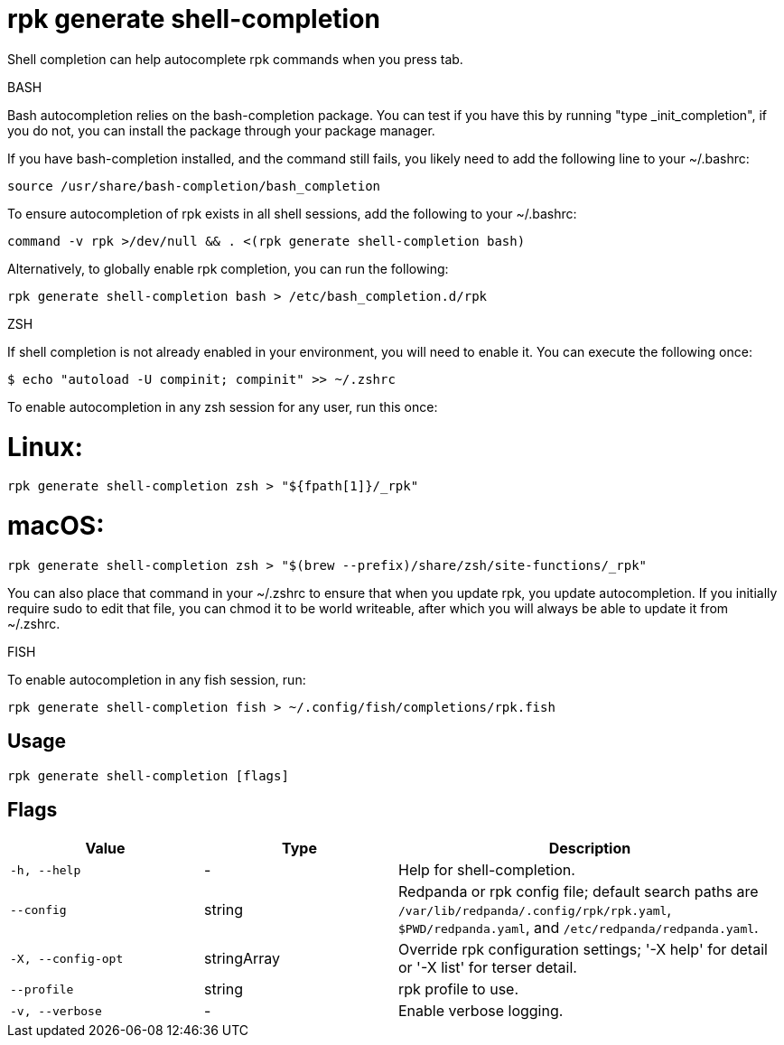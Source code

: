 = rpk generate shell-completion
:description: rpk generate shell-completion

Shell completion can help autocomplete rpk commands when you press tab.

BASH

Bash autocompletion relies on the bash-completion package. You can test if you
have this by running "type _init_completion", if you do not, you can install
the package through your package manager.

If you have bash-completion installed, and the command still fails, you likely
need to add the following line to your ~/.bashrc:

    source /usr/share/bash-completion/bash_completion

To ensure autocompletion of rpk exists in all shell sessions, add the following
to your ~/.bashrc:

    command -v rpk >/dev/null && . <(rpk generate shell-completion bash)

Alternatively, to globally enable rpk completion, you can run the following:

    rpk generate shell-completion bash > /etc/bash_completion.d/rpk

ZSH

If shell completion is not already enabled in your environment, you will need to
enable it. You can execute the following once:

  $ echo "autoload -U compinit; compinit" >> ~/.zshrc

To enable autocompletion in any zsh session for any user, run this once:

# Linux:

    rpk generate shell-completion zsh > "${fpath[1]}/_rpk"

# macOS:

     rpk generate shell-completion zsh > "$(brew --prefix)/share/zsh/site-functions/_rpk"

You can also place that command in your ~/.zshrc to ensure that when you update
rpk, you update autocompletion. If you initially require sudo to edit that
file, you can chmod it to be world writeable, after which you will always be
able to update it from ~/.zshrc.

FISH

To enable autocompletion in any fish session, run:

    rpk generate shell-completion fish > ~/.config/fish/completions/rpk.fish

== Usage

[,bash]
----
rpk generate shell-completion [flags]
----

== Flags

[cols="1m,1a,2a"]
|===
|*Value* |*Type* |*Description*

|-h, --help |- |Help for shell-completion.

|--config |string |Redpanda or rpk config file; default search paths are `/var/lib/redpanda/.config/rpk/rpk.yaml`, `$PWD/redpanda.yaml`, and `/etc/redpanda/redpanda.yaml`.

|-X, --config-opt |stringArray |Override rpk configuration settings; '-X help' for detail or '-X list' for terser detail.

|--profile |string |rpk profile to use.

|-v, --verbose |- |Enable verbose logging.
|===